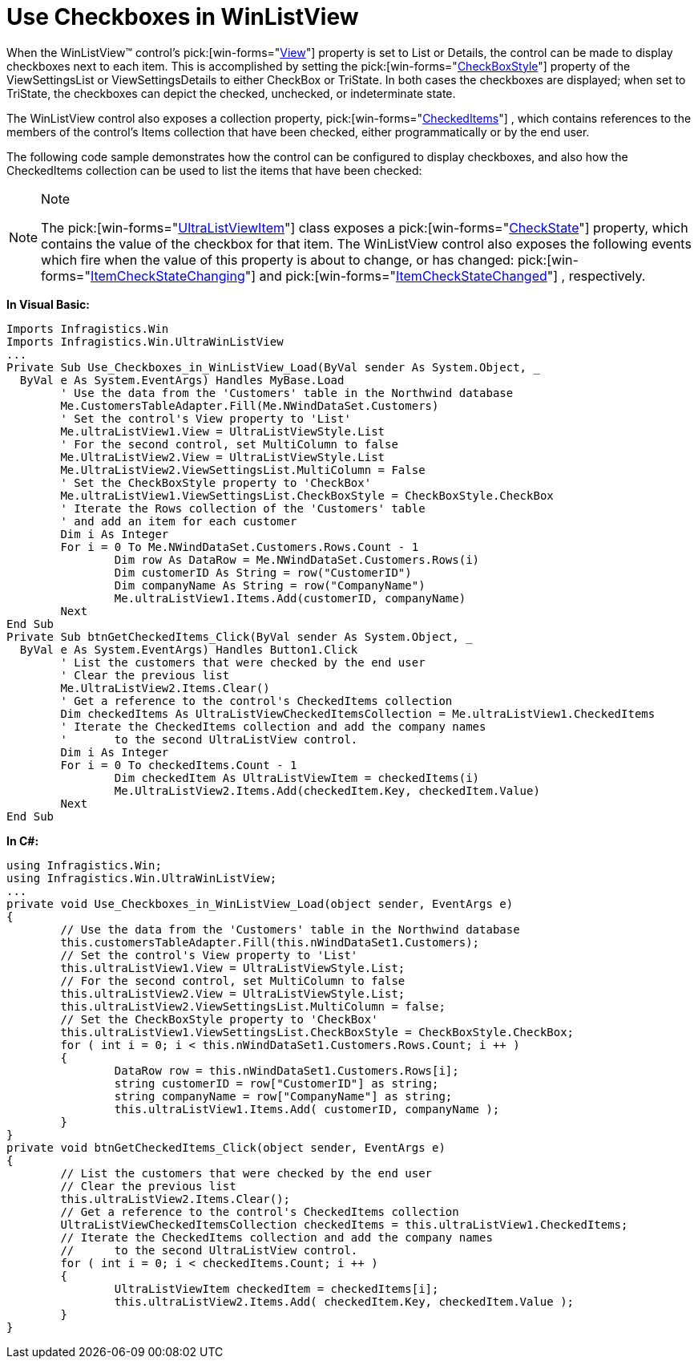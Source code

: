 ﻿////

|metadata|
{
    "name": "winlistview-use-checkboxes-in-winlistview",
    "controlName": ["WinListView"],
    "tags": ["How Do I"],
    "guid": "{0129C2A8-BD11-4E1D-9964-DD09D15AA605}",  
    "buildFlags": [],
    "createdOn": "2006-11-01T00:00:00Z"
}
|metadata|
////

= Use Checkboxes in WinListView

When the WinListView™ control's  pick:[win-forms="link:{ApiPlatform}win.ultrawinlistview{ApiVersion}~infragistics.win.ultrawinlistview.ultralistview~view.html[View]"]  property is set to List or Details, the control can be made to display checkboxes next to each item. This is accomplished by setting the  pick:[win-forms="link:{ApiPlatform}win.ultrawinlistview{ApiVersion}~infragistics.win.ultrawinlistview.ultralistviewlistsettingsbase~checkboxstyle.html[CheckBoxStyle]"]  property of the ViewSettingsList or ViewSettingsDetails to either CheckBox or TriState. In both cases the checkboxes are displayed; when set to TriState, the checkboxes can depict the checked, unchecked, or indeterminate state.

The WinListView control also exposes a collection property,  pick:[win-forms="link:{ApiPlatform}win.ultrawinlistview{ApiVersion}~infragistics.win.ultrawinlistview.ultralistview~checkeditems.html[CheckedItems]"] , which contains references to the members of the control's Items collection that have been checked, either programmatically or by the end user.

The following code sample demonstrates how the control can be configured to display checkboxes, and also how the CheckedItems collection can be used to list the items that have been checked:

.Note
[NOTE]
====
The  pick:[win-forms="link:{ApiPlatform}win.ultrawinlistview{ApiVersion}~infragistics.win.ultrawinlistview.ultralistviewitem.html[UltraListViewItem]"]  class exposes a  pick:[win-forms="link:{ApiPlatform}win.ultrawinlistview{ApiVersion}~infragistics.win.ultrawinlistview.ultralistviewitem~checkstate.html[CheckState]"]  property, which contains the value of the checkbox for that item. The WinListView control also exposes the following events which fire when the value of this property is about to change, or has changed:  pick:[win-forms="link:{ApiPlatform}win.ultrawinlistview{ApiVersion}~infragistics.win.ultrawinlistview.ultralistview~itemcheckstatechanging_ev.html[ItemCheckStateChanging]"]  and  pick:[win-forms="link:{ApiPlatform}win.ultrawinlistview{ApiVersion}~infragistics.win.ultrawinlistview.ultralistview~itemcheckstatechanged_ev.html[ItemCheckStateChanged]"] , respectively.
====

*In Visual Basic:*

----
Imports Infragistics.Win
Imports Infragistics.Win.UltraWinListView
...
Private Sub Use_Checkboxes_in_WinListView_Load(ByVal sender As System.Object, _
  ByVal e As System.EventArgs) Handles MyBase.Load
	' Use the data from the 'Customers' table in the Northwind database
	Me.CustomersTableAdapter.Fill(Me.NWindDataSet.Customers)
	' Set the control's View property to 'List'
	Me.ultraListView1.View = UltraListViewStyle.List
	' For the second control, set MultiColumn to false
	Me.UltraListView2.View = UltraListViewStyle.List
	Me.UltraListView2.ViewSettingsList.MultiColumn = False
	' Set the CheckBoxStyle property to 'CheckBox'
	Me.ultraListView1.ViewSettingsList.CheckBoxStyle = CheckBoxStyle.CheckBox
	' Iterate the Rows collection of the 'Customers' table
	' and add an item for each customer
	Dim i As Integer
	For i = 0 To Me.NWindDataSet.Customers.Rows.Count - 1
		Dim row As DataRow = Me.NWindDataSet.Customers.Rows(i)
		Dim customerID As String = row("CustomerID")
		Dim companyName As String = row("CompanyName")
		Me.ultraListView1.Items.Add(customerID, companyName)
	Next
End Sub
Private Sub btnGetCheckedItems_Click(ByVal sender As System.Object, _
  ByVal e As System.EventArgs) Handles Button1.Click
	' List the customers that were checked by the end user
	' Clear the previous list
	Me.UltraListView2.Items.Clear()
	' Get a reference to the control's CheckedItems collection
	Dim checkedItems As UltraListViewCheckedItemsCollection = Me.ultraListView1.CheckedItems
	' Iterate the CheckedItems collection and add the company names
	'	to the second UltraListView control.
	Dim i As Integer
	For i = 0 To checkedItems.Count - 1
		Dim checkedItem As UltraListViewItem = checkedItems(i)
		Me.UltraListView2.Items.Add(checkedItem.Key, checkedItem.Value)
	Next
End Sub
----

*In C#:*

----
using Infragistics.Win;
using Infragistics.Win.UltraWinListView;
...
private void Use_Checkboxes_in_WinListView_Load(object sender, EventArgs e)
{
	// Use the data from the 'Customers' table in the Northwind database
	this.customersTableAdapter.Fill(this.nWindDataSet1.Customers);
	// Set the control's View property to 'List'
	this.ultraListView1.View = UltraListViewStyle.List;
	// For the second control, set MultiColumn to false
	this.ultraListView2.View = UltraListViewStyle.List;
	this.ultraListView2.ViewSettingsList.MultiColumn = false;
	// Set the CheckBoxStyle property to 'CheckBox'
	this.ultraListView1.ViewSettingsList.CheckBoxStyle = CheckBoxStyle.CheckBox;
	for ( int i = 0; i < this.nWindDataSet1.Customers.Rows.Count; i ++ )
	{
		DataRow row = this.nWindDataSet1.Customers.Rows[i];
		string customerID = row["CustomerID"] as string;
		string companyName = row["CompanyName"] as string;
		this.ultraListView1.Items.Add( customerID, companyName );
	}
}
private void btnGetCheckedItems_Click(object sender, EventArgs e)
{
	// List the customers that were checked by the end user
	// Clear the previous list
	this.ultraListView2.Items.Clear();
	// Get a reference to the control's CheckedItems collection
	UltraListViewCheckedItemsCollection checkedItems = this.ultraListView1.CheckedItems;
	// Iterate the CheckedItems collection and add the company names
	//	to the second UltraListView control.
	for ( int i = 0; i < checkedItems.Count; i ++ )
	{
		UltraListViewItem checkedItem = checkedItems[i];
		this.ultraListView2.Items.Add( checkedItem.Key, checkedItem.Value );
	}
}
----